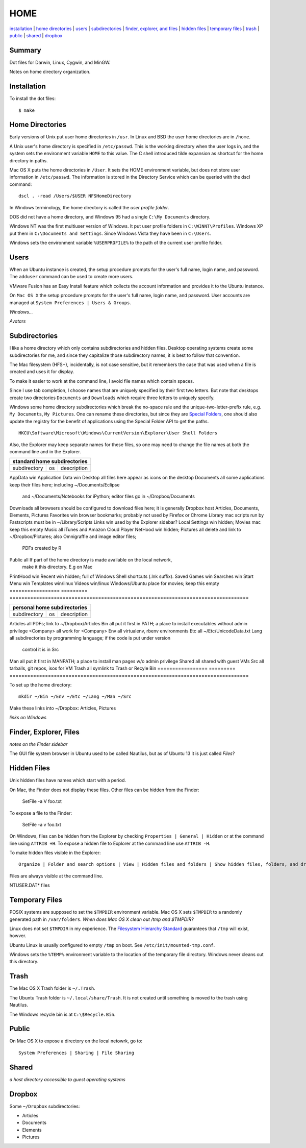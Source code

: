 ----
HOME
----

installation_ | `home directories <#home-directories>`_ | users_ | subdirectories_ | `finder, explorer, and files <#finder-explorer-files>`_ | `hidden files <#hidden-files>`_ | `temporary files <#temporary-files>`_ | trash_ | public_ | shared_ | dropbox_

Summary
-------

Dot files for Darwin, Linux, Cygwin, and MinGW.

Notes on home directory organization.


Installation
------------

To install the dot files:

::

    $ make

Home Directories
----------------

Early versions of Unix put user home directories in ``/usr``.  In Linux and BSD the user home directories are in ``/home``.

A Unix user's home directory is specified in ``/etc/passwd``. This is the working directory when the user logs in, and the system sets the environment variable ``HOME`` to this value. The C shell introduced tilde expansion as shortcut for the home directory in paths.

Mac OS X puts the home directories in ``/User``. It sets the HOME environment variable, but does not store user information in ``/etc/passwd``. The information is stored in the Directory Service which can be queried with the dscl command:

::

    dscl . -read /Users/$USER NFSHomeDirectory

In Windows terminology, the home directory is called the *user profile folder*.

DOS did not have a home directory, and Windows 95 had a single ``C:\My Documents`` directory.

Windows NT was the first multiuser version of Windows. It put user profile folders in ``C:\WINNT\Profiles``. Windows XP put them in ``C:\Documents and Settings``.  Since Windows Vista they have been in ``C:\Users``.

Windows sets the environment variable ``%USERPROFILE%`` to the path of the current user profile folder.

Users
-----

When an Ubuntu instance is created, the setup procedure prompts for the user's full name, login name, and password.  The ``adduser`` command can be used to create more users.

VMware Fusion has an Easy Install feature which collects the account information and provides it to the Ubuntu instance.

On ``Mac OS X`` the setup procedure prompts for the user's full name, login name, and password.  User accounts are managed at ``System Preferences | Users & Groups``.

*Windows...*

*Avatars*

Subdirectories
--------------

I like a home directory which only contains subdirectories and hidden files.  Desktop operating systems create some subdirectories for me, and since they capitalize those subdirectory names, it is best to follow that convention.

The Mac filesystem (HFS+), incidentally, is not case sensitive, but it remembers the case that was used when a file is created and uses it for display.

To make it easier to work at the command line, I avoid file names which contain spaces.

Since I use tab completion, I choose names that are uniquely specified by their first two letters.  But note that desktops create two directories ``Documents`` and ``Downloads`` which require three letters to uniquely specify.

Windows some home directory subdirectories which break the no-space rule and the unique-two-letter-prefix rule, e.g. ``My Documents``, ``My Pictures``.  One can rename these directories, but since they are `Special Folders <http://en.wikipedia.org/wiki/Special_folder>`_, one should also update the registry for the benefit of applications using the Special Folder API to get the paths.  

::

    HKCU\Software\Microsoft\Windows\CurrentVersion\Explorer\User Shell Folders

Also, the Explorer may keep separate names for these files, so one may need to change the file names at both the command line and in the Explorer.

=================  =========  =================================================================================
standard home subdirectories
===============================================================================================================
subdirectory       os         description
=================  =========  =================================================================================
AppData            win
Application Data   win
Desktop            all        files here appear as icons on the desktop
Documents          all        some applications keep their files here; including ~/Documents/Eclipse
                              and ~/Documents/Notebooks for iPython; editor files go in ~/Dropbox/Documents
Downloads          all        browsers should be configured to download files here; it is generally
Dropbox            host       Articles, Documents, Elements, Pictures
Favorites          win        browser bookmarks; probably not used by Firefox or Chrome
Library            mac        scripts run by Fastscripts must be in ~/Library/Scripts
Links              win        used by the Explorer sidebar?
Local Settings     win        hidden; 
Movies             mac        keep this empty
Music              all        iTunes and Amazon Cloud Player
NetHood            win        hidden; 
Pictures           all        delete and link to ~/Dropbox/Pictures; also Omnigraffle and image editor files;
                              PDFs created by R
Public             all        If part of the home directory is made available on the local network,
                              make it this directory. E.g on Mac
PrintHood          win
Recent             win        hidden; full of Windows Shell shortcuts (.lnk suffix).
Saved Games        win
Searches           win
Start Menu         win
Templates          win/linux
Videos             win/linux  Windows/Ubuntu place for movies; keep this empty
=================  =========  =================================================================================

=================  =========  =================================================================================
personal home subdirectories
===============================================================================================================
subdirectory       os         description
=================  =========  =================================================================================
Articles           all        PDFs; link to ~/Dropbox/Articles
Bin                all        put it first in PATH; a place to install executables without admin privilege
<Company>          all        work for <Company>
Env                all        virtualenv, rbenv environments
Etc                all        ~/Etc/UnicodeData.txt
Lang               all        subdirectories by programming language; if the code is put under version
                              control it is in Src
Man                all        put it first in MANPATH; a place to install man pages w/o admin privilege
Shared             all        shared with guest VMs
Src                all        tarballs, git repos, isos for VM
Trash              all        symlink to Trash or Recyle Bin
=================  =========  =================================================================================

To set up the home directory:

::

    mkdir ~/Bin ~/Env ~/Etc ~/Lang ~/Man ~/Src

Make these links into ~/Dropbox: Articles, Pictures

*links on Windows*

Finder, Explorer, Files
-----------------------

*notes on the Finder sidebar*

The GUI file system browser in Ubuntu used to be called Nautilus, but as of Ubuntu 13 it is just called *Files*?


Hidden Files
------------

Unix hidden files have names which start with a period.

On Mac, the Finder does not display these files.  Other files can be hidden from the Finder:

    SetFile -a V foo.txt

To expose a file to the Finder:

    SetFile -a v foo.txt

On Windows, files can be hidden from the Explorer by checking ``Properties | General | Hidden`` or at the command line using ``ATTRIB +H``.  To expose a hidden file to Explorer at the command line use ``ATTRIB -H``.

To make hidden files visible in the Explorer:

::

    Organize | Folder and search options | View | Hidden files and folders | Show hidden files, folders, and drives

Files are always visible at the command line.

NTUSER.DAT* files

Temporary Files
---------------

POSIX systems are supposed to set the ``$TMPDIR`` environment variable.  Mac OS X sets ``$TMPDIR`` to a randomly generated path in ``/var/folders``.  *When does Mac OS X clean out /tmp and $TMPDIR?*

Linux does not set ``$TMPDIR`` in my experience.  The `Filesystem Hierarchy Standard <http://www.pathname.com/fhs/pub/fhs-2.3.html>`_ guarantees that ``/tmp`` will exist, howver.

Ubuntu Linux is usually configured to empty ``/tmp`` on boot.  See ``/etc/init/mounted-tmp.conf``.

Windows sets the ``%TEMP%`` environment variable to the location of the temporary file directory.  Windows never cleans out this directory.

Trash
-----

The Mac OS X Trash folder is ``~/.Trash``.

The Ubuntu Trash folder is ``~/.local/share/Trash``.  It is not created until something is moved to the trash using Nautilus.

The Windows recycle bin is at ``C:\$Recycle.Bin``.

Public
------

On Mac OS X to expose a directory on the local netowrk, go to:

::

    System Preferences | Sharing | File Sharing

Shared
------

*a host directory accessible to guest operating systems*

Dropbox
-------

Some ``~/Dropbox`` subdirectories:

* Articles
* Documents
* Elements
* Pictures
